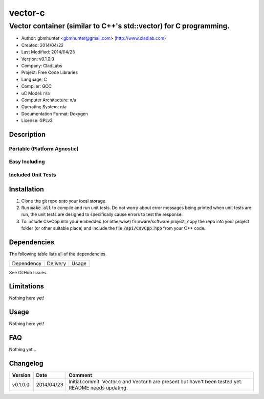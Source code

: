 ==================================================================
vector-c
==================================================================

------------------------------------------------------------------
Vector container (similar to C++'s std::vector) for C programming.
------------------------------------------------------------------

.. image:: https://api.travis-ci.org/gbmhunter/vector-c.png?branch=master   
	:target: https://travis-ci.org/gbmhunter/vector-c

- Author: gbmhunter <gbmhunter@gmail.com> (http://www.cladlab.com)
- Created: 2014/04/22
- Last Modified: 2014/04/23
- Version: v0.1.0.0
- Company: CladLabs
- Project: Free Code Libraries
- Language: C
- Compiler: GCC	
- uC Model: n/a
- Computer Architecture: n/a
- Operating System: n/a
- Documentation Format: Doxygen
- License: GPLv3

.. role:: bash(code)
	:language: bash

Description
===========






Portable (Platform Agnostic)
----------------------------




Easy Including
--------------






Included Unit Tests
-------------------




Installation
============

1. Clone the git repo onto your local storage.

2. Run :code:`make all` to compile and run unit tests. Do not worry about error messages being printed when unit tests are run, the unit tests are designed to specifically cause errors to test the response.

3. To include CsvCpp into your embedded (or otherwise) firmware/software project, copy the repo into your project folder (or other suitable place) and include the file :code:`/api/CsvCpp.hpp` from your C++ code.


Dependencies
============

The following table lists all of the dependencies.

====================== ==================== ======================================================================
Dependency             Delivery             Usage
====================== ==================== ======================================================================

====================== ==================== ======================================================================


Issues
======

See GitHub Issues.

Limitations
===========

Nothing here yet!

Usage
=====

Nothing here yet!
	
	
FAQ
===

Nothing yet...

Changelog
=========

========= ========== ===================================================================================================
Version    Date       Comment
========= ========== ===================================================================================================
v0.1.0.0  2014/04/23 Initial commit. Vector.c and Vector.h are present but havn't been tested yet. README needs updating.
========= ========== ===================================================================================================